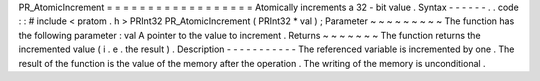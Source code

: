 PR_AtomicIncrement
=
=
=
=
=
=
=
=
=
=
=
=
=
=
=
=
=
=
Atomically
increments
a
32
-
bit
value
.
Syntax
-
-
-
-
-
-
.
.
code
:
:
#
include
<
pratom
.
h
>
PRInt32
PR_AtomicIncrement
(
PRInt32
*
val
)
;
Parameter
~
~
~
~
~
~
~
~
~
The
function
has
the
following
parameter
:
val
A
pointer
to
the
value
to
increment
.
Returns
~
~
~
~
~
~
~
The
function
returns
the
incremented
value
(
i
.
e
.
the
result
)
.
Description
-
-
-
-
-
-
-
-
-
-
-
The
referenced
variable
is
incremented
by
one
.
The
result
of
the
function
is
the
value
of
the
memory
after
the
operation
.
The
writing
of
the
memory
is
unconditional
.
